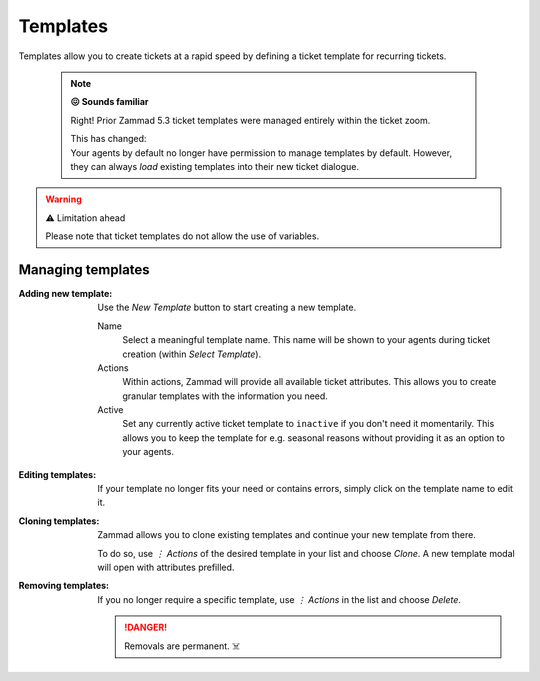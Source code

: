 Templates
*********

Templates allow you to create tickets at a rapid speed by defining a
ticket template for recurring tickets.

   .. note:: **😖 Sounds familiar**

      Right! Prior Zammad 5.3 ticket templates were managed entirely within
      the ticket zoom.

      | This has changed:
      | Your agents by default no longer have permission to manage templates by
        default. However, they can always *load* existing templates into their
        new ticket dialogue.

.. figure:: /images/manage/templates/template-management.png
   :alt: Screenshot showing Zammad's (ticket) template management page
   :width: 90%

.. warning:: ⚠️ Limitation ahead

   Please note that ticket templates do not allow the use of variables.

Managing templates
------------------

:Adding new template:
   Use the *New Template* button to start creating a new template.

   Name
      Select a meaningful template name. This name will be shown to your agents
      during ticket creation (within *Select Template*).

   Actions
      Within actions, Zammad will provide all available ticket attributes.
      This allows you to create granular templates with the information you
      need.

   Active
      Set any currently active ticket template to ``inactive`` if you don't
      need it momentarily. This allows you to keep the template for e.g.
      seasonal reasons without providing it as an option to your agents.

   .. figure:: /images/manage/templates/adding-new-template.png
      :alt: Screenshot showing the template configuration

:Editing templates:
   If your template no longer fits your need or contains errors, simply
   click on the template name to edit it.

:Cloning templates:
   Zammad allows you to clone existing templates and continue your new
   template from there.

   To do so, use *⋮ Actions* of the desired template in your list and choose
   *Clone*. A new template modal will open with attributes prefilled.

:Removing templates:
   If you no longer require a specific template, use *⋮ Actions* in the list and
   choose *Delete*.

   .. danger::

      Removals are permanent. ☠️
